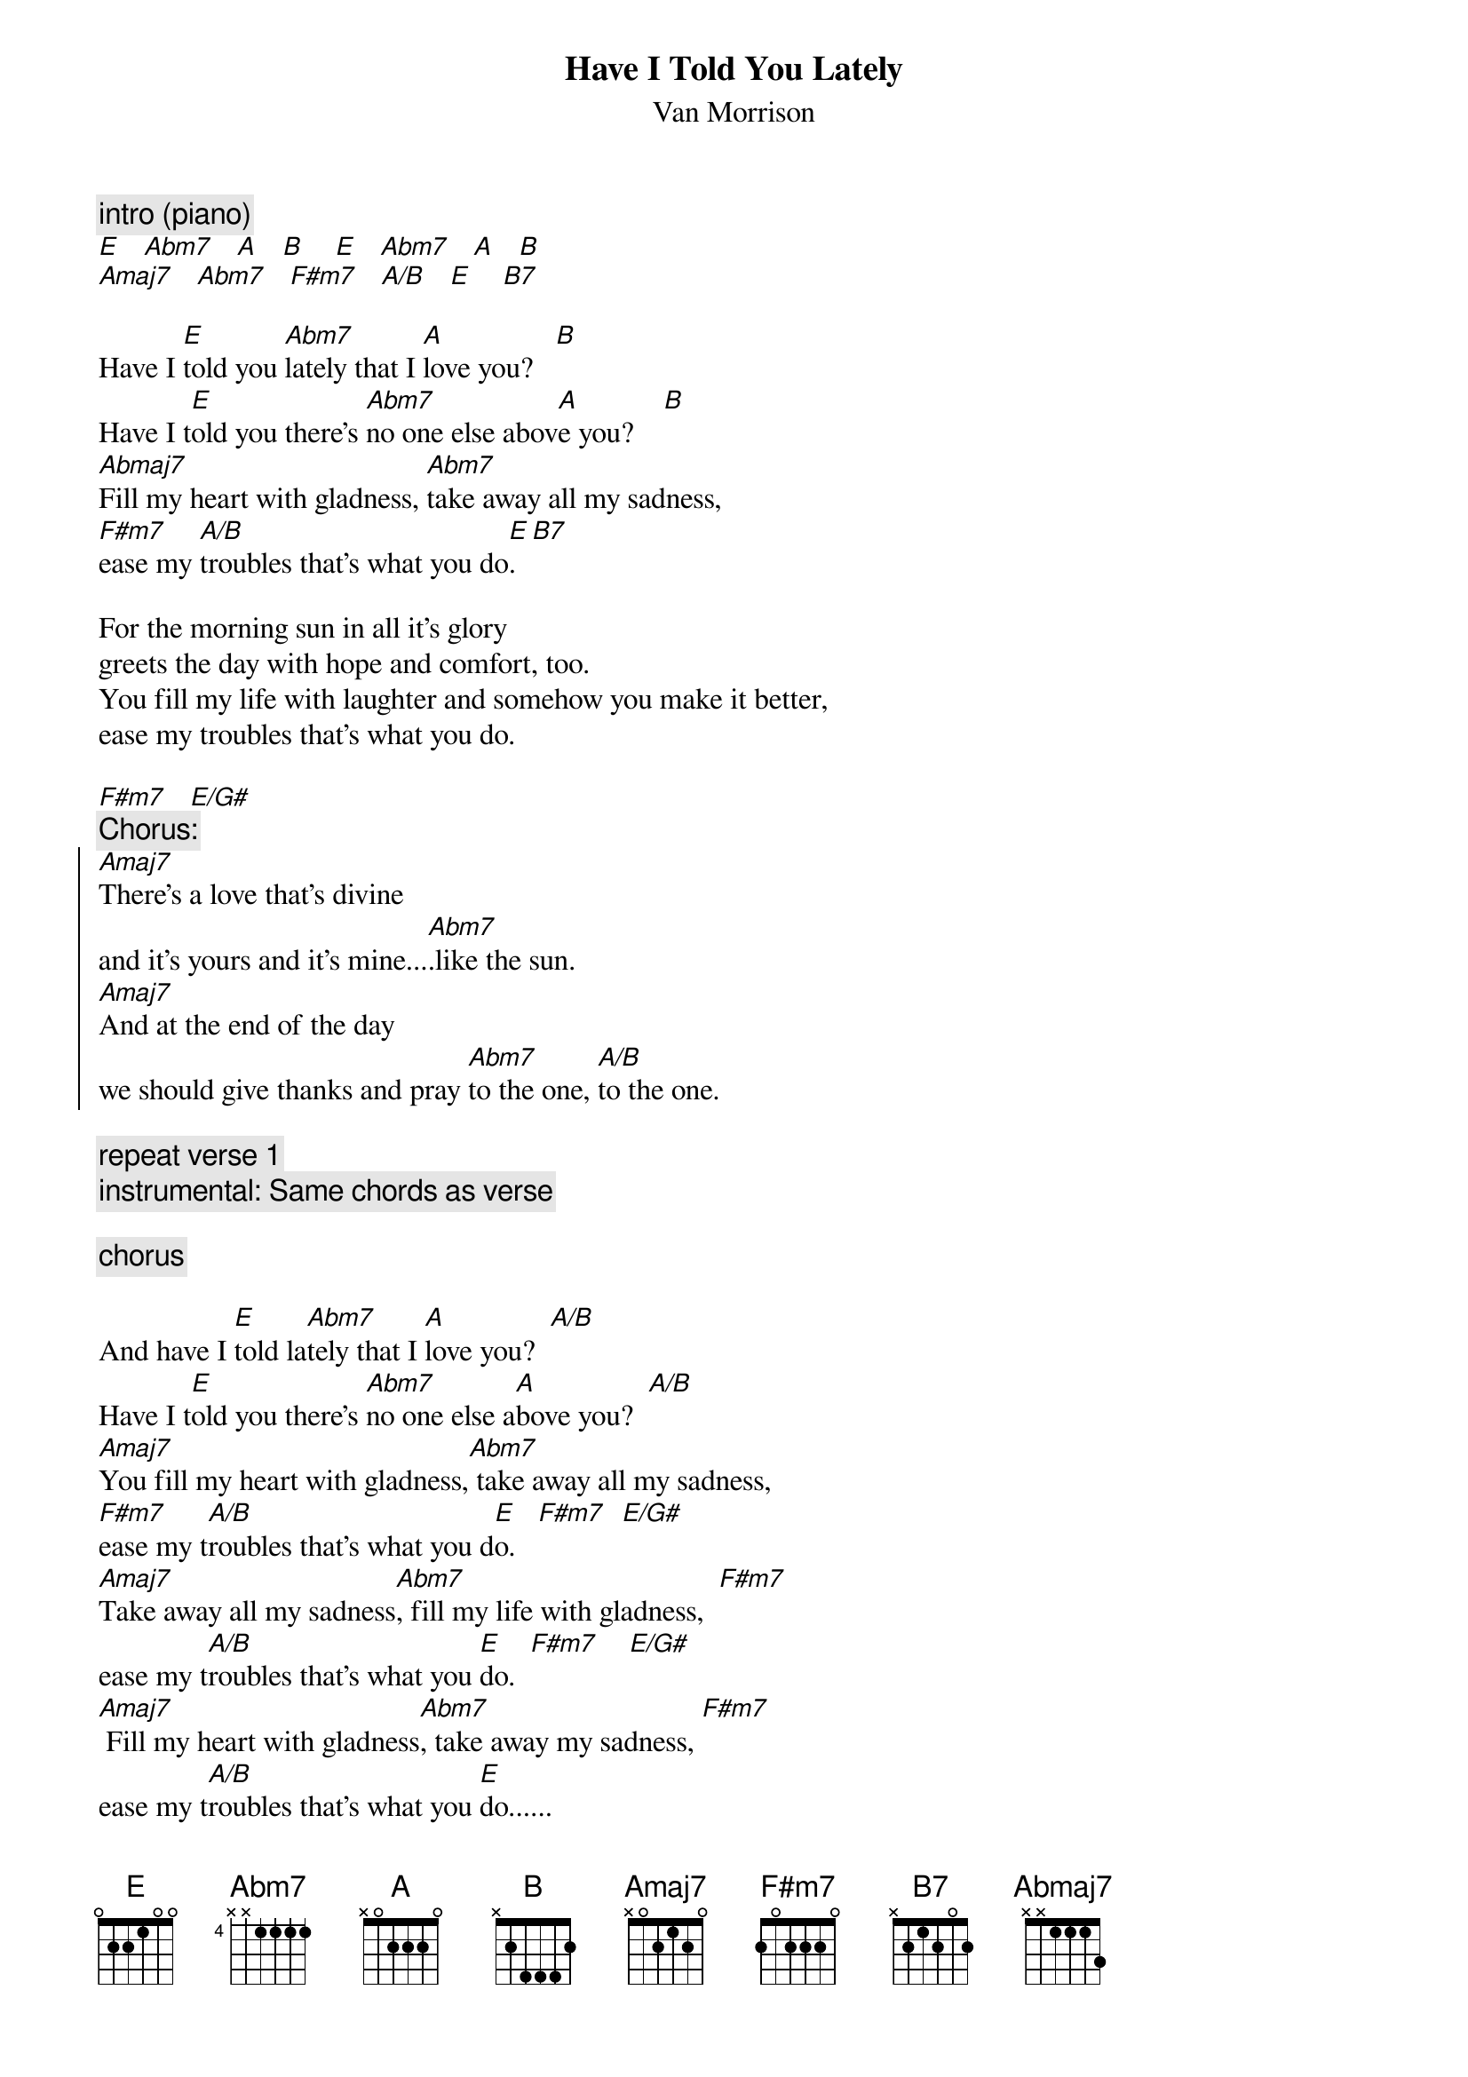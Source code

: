 {t:Have I Told You Lately}
{st:Van Morrison}

{c:intro (piano)}
[E]   [Abm7]   [A]   [B]    [E]   [Abm7]   [A]   [B]
[Amaj7]   [Abm7]   [F#m7]   [A/B]   [E]    [B7]

Have I [E]told you [Abm7]lately that I [A]love you?   [B]
Have I t[E]old you there's [Abm7]no one else abov[A]e you?    [B]
[Abmaj7]Fill my heart with gladness, [Abm7]take away all my sadness,  
[F#m7]ease my [A/B]troubles that's what you do[E].  [B7]

For the morning sun in all it's glory 
greets the day with hope and comfort, too.   
You fill my life with laughter and somehow you make it better,
ease my troubles that's what you do.

[F#m7]   [E/G#]
{c:Chorus:}
{start_of_chorus}
[Amaj7]There's a love that's divine
and it's yours and it's mine...[Abm7].like the sun. 
[Amaj7]And at the end of the day
we should give thanks and pray [Abm7]to the one, [A/B]to the one.
{end_of_chorus}

{c:repeat verse 1}
{c:instrumental: Same chords as verse}

{c:chorus}

And have I [E]told la[Abm7]tely that I [A]love you?  [A/B]
Have I t[E]old you there's [Abm7]no one else a[A]bove you?  [A/B]
[Amaj7]You fill my heart with gladness,[Abm7] take away all my sadness, 
[F#m7]ease my t[A/B]roubles that's what you d[E]o.   [F#m7]  [E/G#]   
[Amaj7]Take away all my sadness[Abm7], fill my life with gladness,  [F#m7]
ease my t[A/B]roubles that's what you [E]do.  [F#m7]    [E/G#]
[Amaj7] Fill my heart with gladness[Abm7], take away my sadness, [F#m7]
ease my t[A/B]roubles that's what you [E]do......
